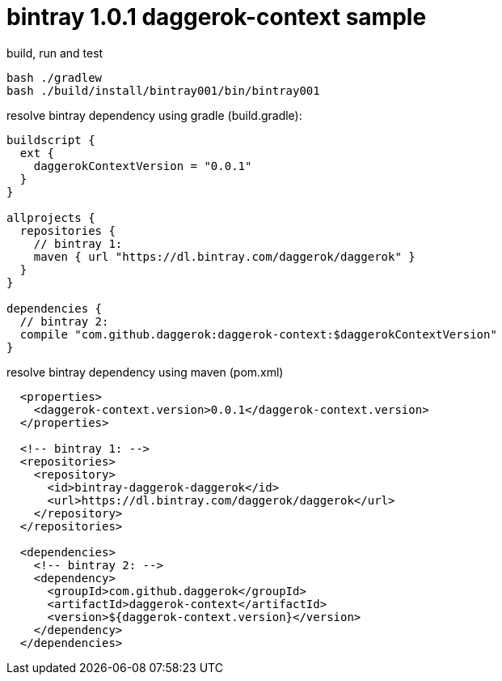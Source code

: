 = bintray 1.0.1 daggerok-context sample

//tag::content[]
.build, run and test
[source,groovy]
----
bash ./gradlew
bash ./build/install/bintray001/bin/bintray001
----

.resolve bintray dependency using gradle (build.gradle):
[source,groovy]
----
buildscript {
  ext {
    daggerokContextVersion = "0.0.1"
  }
}

allprojects {
  repositories {
    // bintray 1:
    maven { url "https://dl.bintray.com/daggerok/daggerok" }
  }
}

dependencies {
  // bintray 2:
  compile "com.github.daggerok:daggerok-context:$daggerokContextVersion"
}
----

.resolve bintray dependency using maven (pom.xml)
[source,xml]
----
  <properties>
    <daggerok-context.version>0.0.1</daggerok-context.version>
  </properties>

  <!-- bintray 1: -->
  <repositories>
    <repository>
      <id>bintray-daggerok-daggerok</id>
      <url>https://dl.bintray.com/daggerok/daggerok</url>
    </repository>
  </repositories>

  <dependencies>
    <!-- bintray 2: -->
    <dependency>
      <groupId>com.github.daggerok</groupId>
      <artifactId>daggerok-context</artifactId>
      <version>${daggerok-context.version}</version>
    </dependency>
  </dependencies>
----
//end::content[]
